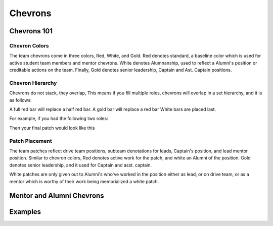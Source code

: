 Chevrons
########

Chevrons 101
============

Chevron Colors
-------------------------

The team chevrons come in three colors, Red, White, and
Gold. Red denotes standard, a baseline color which is
used for active student team members and mentor
chevrons. White denotes Alumnanship, used to reflect a
Alumni's position or creditable actions on the team. 
Finally, Gold denotes senior leadership, Captain and Ast.
Captain positions. 

Chevron Hierarchy
-----------------

Chevrons do not stack, they overlap, This means if you fill
multiple roles, chevrons will overlap in a set hierarchy, and
it is as follows:

A full red bar will replace a half red bar.
A gold bar will replace a red bar
White bars are placed last.

For example, if you had the following two roles:

.. chevron::
   :chevrons: ["none", "none", "red", "red", "none"]
   :patches: [["Mechanical", "red"]]

.. chevron::
   :chevrons: ["none", "none", "red",  "none", "none"]
   :patches: [["Driver", "red"]]

Then your final patch would look like this

..  chevron::
   :chevrons: ["none", "none", "red", "red", "none"]
   :patches: [["Mechanical", "red"], ["Driver", "red"]]


Patch Placement
---------------

The team patches reflect drive team positions, subteam 
denotations for leads, Captain's position, and lead mentor
position. Similar to chevron colors, Red denotes active
work for the patch, and white an Alumni of the position.
Gold denotes senior leadership, and it used for Captain
and asst. captain.

White patches are only given out to Alumni's who've worked
in the position either as lead, or on drive team, or as a
mentor which is worthy of their work being memorialized a
white patch.


Mentor and Alumni Chevrons
==========================

.. chevron::
   :chevrons: ["none", "none", "white", "none", "none"]
   :patches: [["LeadMentor", "red"]]

   Lead mentor's livery.

.. chevron::
   :chevrons: ["none", "red", "white", "none", "none"]

   Mentor Drive Coach's livery.

.. chevron::
   :chevrons: ["none", "none", "gold", "white", "white"]

   Alumni Captain's livery.

.. chevron::
   :chevrons: ["none", "none", ["gold", "white"], "white", "white"]

   Alumni Assistant Captain's livery.

Examples
========

.. chevron::
   :chevrons: ["none", "red", "white", "white", "none"]
   :patches: [["Mechanical", "white"], ["Electrical", "white"]]

   Alumni drive coach who was lead of electrical and lead of mechanical
   during their time as a team member. (Likely not during the same years)

   
.. chevron::
   :chevrons: ["none", "none", "white", "white", "none"]
   :patches: [["Software", "white"], ["Driver", "white"]]

   Alumni member who was lead of code and driver while they were on the team.

.. chevron::
   :chevrons: ["none", "none", "white", "none", "none"]

   A current mentor on the team.
